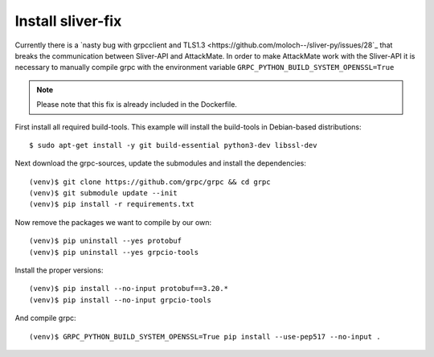 .. _sliver-fix:

==================
Install sliver-fix
==================

Currently there is a `nasty bug with grpcclient and TLS1.3 <https://github.com/moloch--/sliver-py/issues/28`_
that breaks the communication between Sliver-API and AttackMate. In order to make
AttackMate work with the Sliver-API it is necessary to manually compile grpc with
the environment variable ``GRPC_PYTHON_BUILD_SYSTEM_OPENSSL=True``


.. note::

   Please note that this fix is already included in the Dockerfile.

First install all required build-tools. This example will install the build-tools
in Debian-based distributions:

::

  $ sudo apt-get install -y git build-essential python3-dev libssl-dev

Next download the grpc-sources, update the submodules and install the
dependencies:

::

  (venv)$ git clone https://github.com/grpc/grpc && cd grpc
  (venv)$ git submodule update --init
  (venv)$ pip install -r requirements.txt

Now remove the packages we want to compile by our own:

::

  (venv)$ pip uninstall --yes protobuf
  (venv)$ pip uninstall --yes grpcio-tools

Install the proper versions:

::

  (venv)$ pip install --no-input protobuf==3.20.*
  (venv)$ pip install --no-input grpcio-tools

And compile grpc:

::

  (venv)$ GRPC_PYTHON_BUILD_SYSTEM_OPENSSL=True pip install --use-pep517 --no-input .

